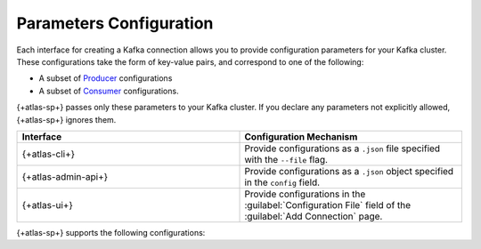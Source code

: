 .. _atlas-sp-kafka-connection-config:

Parameters Configuration
~~~~~~~~~~~~~~~~~~~~~~~~

Each interface for creating a Kafka connection allows you to provide
configuration parameters for your Kafka cluster. These configurations
take the form of key-value pairs, and correspond to one of the
following:

- A subset of `Producer
  <https://kafka.apache.org/documentation/#producerconfigs>`__
  configurations
- A subset of `Consumer
  <https://kafka.apache.org/documentation/#consumerconfigs>`__
  configurations.

{+atlas-sp+} passes only these parameters to your Kafka cluster. If
you declare any parameters not explicitly allowed, {+atlas-sp+} ignores
them.

.. list-table::
   :header-rows: 1
   :widths: 50 50

   * - Interface
     - Configuration Mechanism

   * - {+atlas-cli+}
     - Provide configurations as a ``.json`` file specified with the
       ``--file`` flag.

   * - {+atlas-admin-api+}
     - Provide configurations as a ``.json`` object specified in the
       ``config`` field.

   * - {+atlas-ui+}
     - Provide configurations in the :guilabel:`Configuration File`
       field of the :guilabel:`Add Connection` page.

{+atlas-sp+} supports the following configurations:

.. tabs::

   .. tab:: Producer Parameters
      :tabid: kafka-producer-param

      - `acks <https://kafka.apache.org/documentation/#producerconfigs_acks>`__
      - `batch.size <https://kafka.apache.org/documentation/#producerconfigs_batch.size>`__
      - `client.dns.lookup <https://kafka.apache.org/documentation/#connectconfigs_client.dns.lookup>`__
      - `client.id <https://kafka.apache.org/documentation/#consumerconfigs_client.id>`__ 
      - `compression.type <https://kafka.apache.org/documentation/#producerconfigs_compression.type>`__
      - `connections.max.idle.ms <https://kafka.apache.org/documentation/#brokerconfigs_connections.max.idle.ms>`__
      - `delivery.timeout.ms <https://kafka.apache.org/documentation/#producerconfigs_delivery.timeout.ms>`__
      - `enable.idempotence <https://kafka.apache.org/documentation/#producerconfigs_enable.idempotence>`__
      - `linger.ms <https://kafka.apache.org/documentation/#producerconfigs_linger.ms>`__
      - `max.in.flight.requests.per.connection <https://kafka.apache.org/documentation/#producerconfigs_max.in.flight.requests.per.connection>`__
      - `message.max.bytes <https://kafka.apache.org/documentation/#brokerconfigs_message.max.bytes>`__
      - `queue.buffering.max.messages <https://github.com/confluentinc/librdkafka/blob/master/CONFIGURATION.md>`__
      - `request.timeout.ms <https://kafka.apache.org/documentation/#producerconfigs_request.timeout.ms>`__
      - `retries <https://kafka.apache.org/documentation/#producerconfigs_retries>`__
      - `transactional.id <https://kafka.apache.org/documentation/#producerconfigs_transactional.id>`__

   .. tab:: Consumer Parameters
      :tabid: kafka-consumer-param

      - `allow.auto.create.topics <https://kafka.apache.org/documentation/#consumerconfigs_allow.auto.create.topics>`__
      - `auto.offset.reset <https://kafka.apache.org/documentation/#consumerconfigs_auto.offset.reset>`__
      - `client.dns.lookup <https://kafka.apache.org/documentation/#consumerconfigs_client.dns.lookup>`__
      - `client.id <https://kafka.apache.org/documentation/#consumerconfigs_client.id>`__      
      - `connections.max.idle.ms <https://kafka.apache.org/documentation/#consumerconfigs_connections.max.idle.ms>`__
      - `fetch.max.bytes <https://kafka.apache.org/documentation/#consumerconfigs_fetch.max.bytes>`__
      - `fetch.min.bytes <https://kafka.apache.org/documentation/#consumerconfigs_fetch.min.bytes>`__
      - `group.id <https://kafka.apache.org/documentation/#consumerconfigs_group.id>`__
      - `heartbeat.interval.ms <https://kafka.apache.org/documentation/#consumerconfigs_heartbeat.interval.ms>`__
      - `isolation.level <https://kafka.apache.org/documentation/#consumerconfigs_isolation.level>`__
      - `max.partition.fetch.bytes <https://kafka.apache.org/documentation/#consumerconfigs_max.partition.fetch.bytes>`__
      - `max.poll.interval.ms <https://kafka.apache.org/documentation/#consumerconfigs_max.poll.interval.ms>`__
      - `request.timeout.ms <https://kafka.apache.org/documentation/#consumerconfigs_request.timeout.ms>`__
      - `session.timeout.ms <https://kafka.apache.org/documentation/#consumerconfigs_session.timeout.ms>`__
